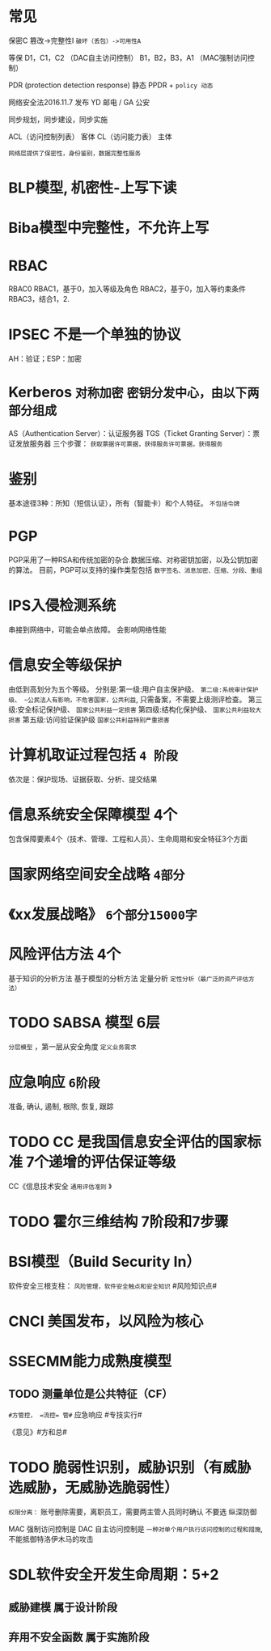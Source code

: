 * 常见
  保密C
  篡改->完整性I
  ~破坏（丢包）->可用性A~

  等保
  D1，C1，C2 （DAC自主访问控制）
  B1，B2，B3，A1 （MAC强制访问控制）

  PDR (protection detection response) 静态
  PPDR  + ~policy 动态~

  网络安全法2016.11.7 发布
  YD 邮电 / GA 公安

  同步规划，同步建设，同步实施

  ACL（访问控制列表） 客体
  CL（访问能力表） 主体

  ~网络层提供了保密性，身份鉴别，数据完整性服务~

* BLP模型, 机密性-上写下读
  
* Biba模型中完整性，不允许上写

* RBAC
  RBAC0
  RBAC1，基于0，加入等级及角色
  RBAC2，基于0，加入等约束条件
  RBAC3，结合1，2.

* IPSEC 不是一个单独的协议
  AH：验证；ESP：加密

* Kerberos ~对称加密~ ~密钥分发中心，由以下两部分组成~
  AS（Authentication Server）：认证服务器
  TGS（Ticket Granting Server）：票证发放服务器
  三个步骤： ~获取票据许可票据，获得服务许可票据，获得服务~

* 鉴别
  基本途径3种：所知（短信认证），所有（智能卡）和个人特征。 ~不包括令牌~

* PGP
  PGP采用了一种RSA和传统加密的杂合.数据压缩、对称密钥加密，以及公钥加密的算法。
  目前，PGP可以支持的操作类型包括 ~数字签名、消息加密、压缩、分段、重组~
  
* IPS入侵检测系统
  串接到网络中，可能会单点故障。
  会影响网络性能

* 信息安全等级保护
  由低到高划分为五个等级。 
  分别是:第一级:用户自主保护级、
  ~第二级:系统审计保护级、 ~公民法人有影响，不危害国家，公共利益~, 只需备案，不需要上级测评检查。
  第三级:安全标记保护级、 ~国家公共利益一定损害~
  第四级:结构化保护级、 ~国家公共利益较大损害~
  第五级:访问验证保护级 ~国家公共利益特别严重损害~

* 计算机取证过程包括 ~4 阶段~
  依次是：保护现场、证据获取、分析、提交结果
  
* 信息系统安全保障模型 4个
  包含保障要素4个（技术、管理、工程和人员）、生命周期和安全特征3个方面

* 国家网络空间安全战略 =4部分=

* 《xx发展战略》 ~6个部分15000字~

* 风险评估方法 4个
  基于知识的分析方法
  基于模型的分析方法
  定量分析
  ~定性分析（最广泛的资产评估方法）~

* TODO SABSA 模型 6层
  ~分层模型~ ，第一层从安全角度 ~定义业务需求~

* 应急响应 ~6阶段~
  准备, 确认, 遏制, 根除, 恢复, 跟踪

* TODO CC 是我国信息安全评估的国家标准 7个递增的评估保证等级
  CC《信息技术安全 ~通用评估准则~ 》

* TODO 霍尔三维结构 7阶段和7步骤
  
* BSI模型（Build Security In）
  软件安全三根支柱： ~风险管理，软件安全触点和安全知识~
  #风险知识点#

* CNCI 美国发布，以风险为核心
  
* SSECMM能力成熟度模型
** TODO 测量单位是公共特征（CF）

~#方管控， =流控= 管#~
应急响应 #专技实行#

《意见》#方和总#

* TODO 脆弱性识别，威胁识别（有威胁选威胁，无威胁选脆弱性）
  ~权限分离：~ 账号删除需要，离职员工，需要两主管人员同时确认   不要选 纵深防御

  MAC 强制访问控制是
  DAC 自主访问控制是 ~一种对单个用户执行访问控制的过程和措施~, 不能抵御特洛伊木马的攻击

* SDL软件安全开发生命周期：5+2
**  威胁建模 属于设计阶段
**  弃用不安全函数 属于实施阶段
  
